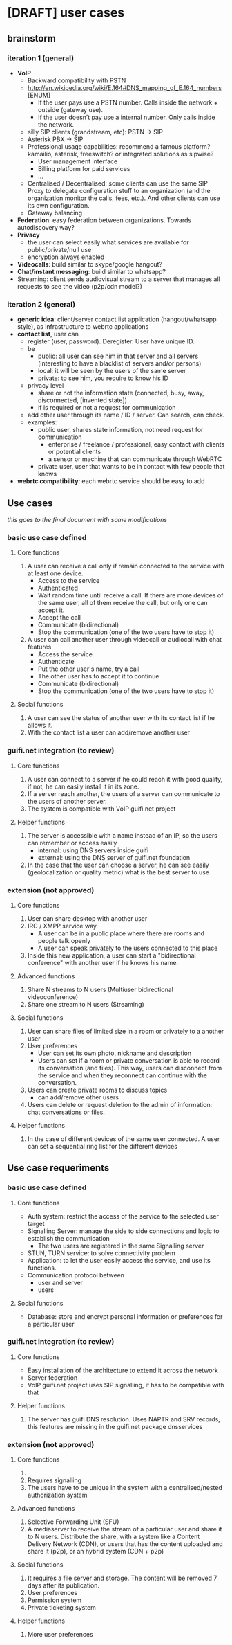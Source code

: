 * [DRAFT] user cases
** brainstorm
*** iteration 1 (general)
- *VoIP*
  - Backward compatibility with PSTN
  - http://en.wikipedia.org/wiki/E.164#DNS_mapping_of_E.164_numbers [ENUM]
    - If the user pays use a PSTN number. Calls inside the network + outside (gateway use).
    - If the user doesn’t pay use a internal number. Only calls inside the network.
  - silly SIP clients (grandstream, etc): PSTN -> SIP
  - Asterisk PBX -> SIP
  - Professional usage capabilities: recommend a famous platform? kamailio, asterisk, freeswitch? or integrated solutions as sipwise?
    - User management interface
    - Billing platform for paid services
    - ...
  - Centralised / Decentralised: some clients can use the same SIP Proxy to delegate configuration stuff to an organization (and the organization monitor the calls, fees, etc.). And other clients can use its own configuration.
  - Gateway balancing
- *Federation*: easy federation between organizations. Towards autodiscovery way?
- *Privacy*
  - the user can select easily what services are available for public/private/null use
  - encryption always enabled
- *Videocalls*: build similar to skype/google hangout?
- *Chat/instant messaging*: build similar to whatsapp?
- Streaming: client sends audiovisual stream to a server that manages all requests to see the video (p2p/cdn model?)
*** iteration 2 (general)
- *generic idea*: client/server contact list application (hangout/whatsapp style), as infrastructure to webrtc applications
- *contact list*, user can
  - register (user, password). Deregister. User have unique ID.
  - be
    - public: all user can see him in that server and all servers (interesting to have a blacklist of servers and/or persons)
    - local: it will be seen by the users of the same server
    - private: to see him, you require to know his ID
  - privacy level
    - share or not the information state (connected, busy, away, disconnected, [invented state])
    - if is required or not a request for communication
  - add other user through its name / ID / server. Can search, can check.
  - examples:
    - public user, shares state information, not need request for communication
      - enterprise / freelance / professional, easy contact with clients or potential clients
      - a sensor or machine that can communicate through WebRTC
    - private user, user that wants to be in contact with few people that knows
- *webrtc compatibility*: each webrtc service should be easy to add
** Use cases
/this goes to the final document with some modifications/
*** basic use case defined
**** Core functions
1. A user can receive a call only if remain connected to the service with at least one device.
   - Access to the service
   - Authenticated
   - Wait random time until receive a call. If there are more devices of the same user, all of them receive the call, but only one can accept it.
   - Accept the call
   - Communicate (bidirectional)
   - Stop the communication (one of the two users have to stop it)
2. A user can call another user through videocall or audiocall with chat features
   - Access the service
   - Authenticate
   - Put the other user's name, try a call
   - The other user has to accept it to continue
   - Communicate (bidirectional)
   - Stop the communication (one of the two users have to stop it)
**** Social functions
1. A user can see the status of another user with its contact list if he allows it.
2. With the contact list a user can add/remove another user
*** guifi.net integration (to review)
**** Core functions
1. A user can connect to a server if he could reach it with good quality, if not, he can easily install it in its zone.
2. If a server reach another, the users of a server can communicate to the users of another server.
3. The system is compatible with VoIP guifi.net project
**** Helper functions
1. The server is accessible with a name instead of an IP, so the users can remember or access easily
   - internal: using DNS servers inside guifi
   - external: using the DNS server of guifi.net foundation
2. In the case that the user can choose a server, he can see easily (geolocalization or quality metric) what is the best server to use
*** extension (not approved)
**** Core functions
1. User can share desktop with another user
2. IRC / XMPP service way
   - A user can be in a public place where there are rooms and people talk openly
   - A user can speak privately to the users connected to this place
3. Inside this new application, a user can start a "bidirectional conference" with another user if he knows his name.
**** Advanced functions
1. Share N streams to N users (Multiuser bidirectional videoconference)
2. Share one stream to N users (Streaming)
**** Social functions
1. User can share files of limited size in a room or privately to a another user
2. User preferences
   - User can set its own photo, nickname and description
   - Users can set if a room or private conversation is able to record its conversation (and files). This way, users can disconnect from the service and when they reconnect can continue with the conversation.
3. Users can create private rooms to discuss topics
   - can add/remove other users
4. Users can delete or request deletion to the admin of information: chat conversations or files.
**** Helper functions
1. In the case of different devices of the same user connected. A user can set a sequential ring list for the different devices

** Use case requeriments
*** basic use case defined
**** Core functions
- Auth system: restrict the access of the service to the selected user target
- Signalling Server: manage the side to side connections and logic to establish the communication
  - The two users are registered in the same Signalling server
- STUN, TURN service: to solve connectivity problem
- Application: to let the user easily access the service, and use its functions.
- Communication protocol between
  - user and server
  - users
**** Social functions
- Database: store and encrypt personal information or preferences for a particular user
*** guifi.net integration (to review)
**** Core functions
- Easy installation of the architecture to extend it across the network
- Server federation
- VoIP guifi.net project uses SIP signalling, it has to be compatible with that
**** Helper functions
1. The server has guifi DNS resolution. Uses NAPTR and SRV records, this features are missing in the guifi.net package dnsservices
*** extension (not approved)
**** Core functions
1. 
2. Requires signalling
3. The users have to be unique in the system with a centralised/nested authorization system
**** Advanced functions
1. Selective Forwarding Unit (SFU)
2. A mediaserver to receive the stream of a particular user and share it to N users. Distribute the share, with a system like a Content Delivery Network (CDN), or users that has the content uploaded and share it (p2p), or an hybrid system (CDN + p2p)
**** Social functions
1. It requires a file server and storage. The content will be removed 7 days after its publication.
2. User preferences
3. Permission system
4. Private ticketing system
**** Helper functions
1. More user preferences
